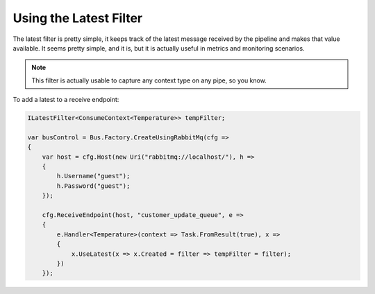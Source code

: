 Using the Latest Filter
=======================

The latest filter is pretty simple, it keeps track of the latest message received by the pipeline and makes that
value available. It seems pretty simple, and it is, but it is actually useful in metrics and monitoring scenarios.

.. note::

    This filter is actually usable to capture any context type on any pipe, so you know.
    

To add a latest to a receive endpoint:

.. sourcecode:: csharp

    ILatestFilter<ConsumeContext<Temperature>> tempFilter;

    var busControl = Bus.Factory.CreateUsingRabbitMq(cfg =>
    {
        var host = cfg.Host(new Uri("rabbitmq://localhost/"), h =>
        {
            h.Username("guest");
            h.Password("guest");
        });

        cfg.ReceiveEndpoint(host, "customer_update_queue", e =>
        {
            e.Handler<Temperature>(context => Task.FromResult(true), x =>
            {
                x.UseLatest(x => x.Created = filter => tempFilter = filter);
            })
        });

